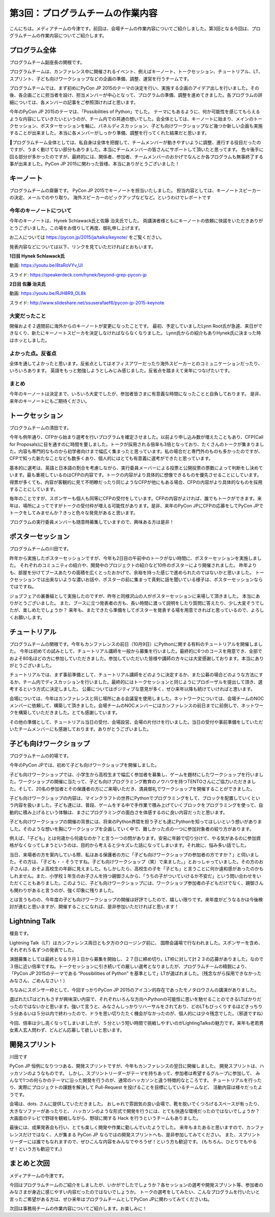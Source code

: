 =====================================
 第3回：プログラムチームの作業内容
=====================================

こんにちは。メディアチームの今津です。前回は、会場チームの作業内容についてご紹介しました。第3回となる今回は、プログラムチームの作業内容についてご紹介します。


プログラム全体
================

プログラムチーム副座長の関根です。

プログラムチームは、カンファレンス中に開催されるイベント、例えばキーノート、トークセッション、チュートリアル、LT、 スプリント、子ども向けワークショップなどの企画の準備、調整、運営を行うチームです。

プログラムチームでは、まず初めにPyCon JP 2015のテーマの決定を行い、実施する企画のアイデア出しを行いました。その後、各企画ごとに担当者を設け、担当メンバーが中心となって、プログラムの準備、調整を進めてきました。各プログラムの詳細については、各メンバーの記事をご参照頂ければと思います。

今年のPyCon JP 2015のテーマは、「Possibilities of Python」でした。
テーマにもあるように、何か可能性を感じてもらえるような内容にしていきたいというのが、チーム内での共通の想いでした。会全体としては、キーノートに始まり、メインのトークセッション、ポスターセッションを軸に、パネルディスカッション、子ども向けワークショップなど幾つか新しい企画も実施することが出来ました。本当に各メンバーがしっかり準備、調整を行ってくれた結果だと思います。

プログラムチーム全体としては、私自身は全体を把握して、チームメンバーが動きやすいように調整、進行する役目だったのですが、うまく動けてない部分もありました。本当にチームメンバーの皆さんにサポートして頂いたと思ってます。
色々後手に回る部分が多かったのですが、最終的には、関係者、参加者、チームメンバーのおかげでなんとか各プログラムも無事終了する事が出来ました。PyCon JP 2015に関わった皆様、本当にありがとうございました！


キーノート
=============
プログラムチームの齋藤です。
PyCon JP 2015でキーノートを担当いたしました。
担当内容としては、キーノートスピーカーの決定、メールでのやり取り。
海外スピーカーのピックアップなどなど。というわけでレポートです

今年のキーノートについて
---------------------------
今年のキーノートは、Hynek Schlawack氏と佐藤 治夫氏でした。
両講演者様ともにキーノートの依頼に快諾をいただきありがとうございました。この場をお借りして再度、御礼申し上げます。

お二人については https://pycon.jp/2015/ja/talks/keynote/ をご覧ください。

発表内容などについては以下、リンクを見ていただければとおもいます。

**1日目 Hynek Schlawack氏** 

動画: https://youtu.be/8taRoVYv_UI

スライド: https://speakerdeck.com/hynek/beyond-grep-pycon-jp


**2日目 佐藤 治夫氏** 

動画: https://youtu.be/RJH8R9_OL8k

スライド: http://www.slideshare.net/ssuserafaef6/pycon-jp-2015-keynote


大変だったこと
---------------------------
開催およそ２週間前に海外からのキーノートが変更になったことです。
最初、予定していましたLynn Root氏が急遽、来日ができなくり、新たにキーノートスピーカを決定しなければならなくなりました。
Lynn氏からの紹介もありHynek氏に決まった時はホッとしました。

よかった点。反省点
---------------------------
全体を通してよかったと思います。反省点としてはオフィスアワーだったり海外スピーカーとのコミュニケーションだったり、いろいろあります。
英語をもっと勉強しようとしみじみ感じました。反省点を踏まえて来年につなげたいです。

まとめ
---------------------------
今年のキーノートは決定まで、いろいろ大変でしたが、参加者皆さまに有意義な時間になったことと自負しております。
是非、来年のキーノートにもご期待ください。

トークセッション
==================
プログラムチームの清田です。

今年も例年通り、CFPから始まり選考を行いプログラムを確定させました。以前より申し込み数が増えたこともあり、CFP(Call for Proposals)に目を通すのに時間を要しました。トークが採用される倍率も3倍となっており、たくさんのトークが集まりました。内容も専門的なものから初学者向けまで幅広く集まったと思っています。私の場合だと専門外のものも多かったのですが、CFPで知った新たなことなども数多くあり、個人的にはとても有意義に選考ができたと思っています。

基本的に選考は、英語と日本語の割合を考慮しながら、実行委員メーバーによる投票と公開投票の票数によって判断をし決めています。最も重視しているのはCFPの内容です。トークの内容がより具体的に想像できるものを優先させることにしています。得票が多くても、内容が客観的に見て不明瞭だったり同じようなCFPが他にもある場合、CFPの内容がより具体的なものを採用することにしています。

毎年のことですが、スポンサーも個人も同等にCFPの受付をしています。CFPの内容がよければ、誰でもトークができます。来年は、場所によってですがトークの受付枠が増える可能性があります。是非、来年のPyCon JPにCFPの応募をしてPyCon JPでトークをしてみませんか？きっと色々な発見があると思います。

プログラムの実行委員メンバーも随意時募集していますので、興味ある方は是非！

ポスターセッション
==================
プログラムチームの川田です。

昨年から実施したポスターセッションですが、今年も2日目の午前中のトークがない時間に、ポスターセッションを実施しました。
それぞれのコミュニティの紹介や、開発中のプロジェクトの紹介など10件のポスターにより開催されました。
昨年よりも、部屋を分けてブースあたりの面積を広くとったおかげで、余裕を持った感じで進められたのではないかと思いました。
トークセッションでは出来ないような濃いお話や、ポスターの前に集まって真剣に話を聞いている様子は、ポスターセッションならではですね。

ジョブフェアの裏番組として実施したのですが、昨年と同様沢山の人がポスターセッションに来場して頂きました。
本当にありがとうございました。
また、ブースに立つ発表者の方も、長い時間に渡って説明をしたり質問に答えたり、少し大変そうでしたが、楽しめたでしょうか？
来年も、またできたら準備をしてポスターを発表する場を用意できればと思っているので、よろしくお願いします。

.. image:: /_static/03_program/poster.jpg
   :width: 600
   :alt: ポスターセッションの様子


チュートリアル
===============

プログラムチームの関根です。今年もカンファレンスの前日（10月9日）にPythonに関する有料のチュートリアルを開催しました。
今年は初めての試みとして、チュートリアル講師を一般から募集を行いました。最終的に6つのコースを用意でき、全部でおよそ80名ほどの方に参加していただきました。参加していただいた皆様や講師の方々には大変感謝しております。本当にありがとうございました。

.. image:: /_static/03_program/tutorial_1.jpg
   :width: 600
   :alt: チュートリアルの様子（１）


.. image:: /_static/03_program/tutorial_2.jpg
   :width: 600
   :alt: チュートリアルの様子（２）

.. image:: /_static/03_program/tutorial_3.jpg
   :width: 600
   :alt: チュートリアルの様子（３）


チュートリアルでは、まず事前準備として、チュートリアル講師をどのように決定するか、また公募の場合どのような方法にするか、チーム内でディスカッションを行いました。最終的にはトークセッションと同じようにプロポーザルを提出して頂き、選考するという方式に決定しました。
公募についてはポジティブな意見が多く、ぜひ来年以降も続けていければと思います。

会場については、今年はカンファレンスと同じ場所にある会議室を使用しました。ネットワークについては、会場チームのNOCメンバーに依頼して、構築して頂きました。会場チームのNOCメンバーにはカンファレンスの前日までに前倒しで、ネットワークを構築していただきました。とても感謝しています。

その他の準備として、チュートリアル当日の受付、会場設営、会場の片付けを行いました。当日の受付や事前準備をしていただいたチームメンバーにも感謝しております。ありがとうございました。


子ども向けワークショップ
========================
プログラムチームの的場です。

今年のPyCon JPでは、初めて子ども向けワークショップを開催しました。

子ども向けワークショップでは、小学生から高校生まで幅広く参加者を募集し、ゲームを題材にしたワークショップを行いました。ワークショップの開催に当たって、子ども向けプログラミング教育のノウハウを持つTENTOさんにご協力いただきました。そして、20名の参加者とその保護者の方にご来場いただき、満員御礼でワークショップを開催することができました。

子ども向けワークショップの内容は、マインクラフトの世界にPythonでプログラミングをして、ブロックを配置していくという内容を扱いました。子ども達には、普段、ゲームをする中で手作業で積み上げていくブロックをプログラミングを使って、自動的に積み上げるという体験は、まさにプログラミングの面白さを体感するのに良い内容だったと思います。

子ども向けワークショップの開催の背景には、将来のPython界隈を担う子ども達にPythonを知ってほしいという想いがありました。そのような想いを胸にワークショップを企画していく中で、難しかった点の一つに参加対象者の絞り方があります。

例えば、「子ども」とは何歳から何歳なのか？と言う一つの問があります。安易に年齢で切り分けて、やる気があるのに参加資格がなくなってしまうというのは、目的から考えると少々ズレた話になってしまいます。それ故に、悩み多い話でした。

当日、来場者の方を案内している際、私はある保護者の方に「子ども向けワークショップの参加者の方ですか？」と伺いました。その方は、「子ども・・そうですね。子ども向けワークショップ（笑）で来ました。」とおっしゃっていました。その方のお子さんは、おそよ高校生の年齢に見えました。もしかしたら、高校生の子を「子ども」と言うことに何か違和感があったのかもしれません。また、小学校１年生のお子さんを持つ親御さんから、「うちの子がついていけるか不安だ」という問い合わせをいただくこともありました。このように、子ども向けワークショップには、ワークショップ参加者の子どもだけでなく、親御さんも関わりがあると言うのが、強く印象に残りました。

とは言うものの、今年度の子ども向けワークショップの開催は好評でしたので、嬉しい限りです。来年度がどうなるかは今後検討が進むと思いますが、開催することになれば、是非参加いただければと思います！


.. image:: /_static/03_program/workshop_1.jpg
   :width: 600
   :alt: 子ども向けワークショップの様子（１）


.. image:: /_static/03_program/workshop_2.jpg
   :width: 600
   :alt: 子ども向けワークショップの様子（２）


Lightning Talk
==============
榎島です。

Lightning Talk（LT）はカンファレンス両日とも夕方のクロージング前に、 国際会議場で行なわれました。スポンサーを含め、それぞれ５名ずつの発表でした。

演題募集としては最終となる９月１日から募集を開始し、２７日に締め切り。LT枠に対して計２３の応募がありました。なので３倍に近い倍率ですね。トークセッションに引き続いての厳しい選考となりましたが、プログラムチームの精鋭により、「PyCon JP 2015のテーマである “Possibilities of Python” を基準として」LTが選ばれました。（残念ながら採用できなかったみなさん、ごめんなさい！）

ちなみにスポンサー枠として、今回すっかりPyCon JP 2015のアイコン的存在であったモノタロウさんの講演がありました。

.. image:: /_static/03_program/lt_paypal.jpg

選ばれたLTはどれもさすが興味深い内容で、それぞれいろんな方向へPythonの可能性に思いを馳せることのできるLTばかりだったのではないかと思います。強いて言うと、みなさんしっかりリハーサルをされており、どのLTもびっくりするほどきっちり５分あるいは５分以内で終わったので、ドラを思い切りたたく機会がなかったのが、個人的には少々残念でした。（邪道ですね）

今回、倍率は少し高くなってしまいましたが、５分という短い時間で挑戦しやすいのがLightingTalksの魅力です。来年も老若男女素人玄人問わず、どんどん応募して欲しいと思います。


.. image:: /_static/03_program/lt_1.jpg
   :width: 600
   :alt: Lightning Talkの様子（１）


.. image:: /_static/03_program/lt_2.jpg
   :width: 600
   :alt: Lightning Talkの様子（２）

.. image:: /_static/03_program/lt_3.jpg
   :width: 600
   :alt: Lightning Talkの様子（３）


開発スプリント
==============
川田です

PyCon JP 恒例になりつつある、開発スプリントですが、今年もカンファレンスの翌日に開催しました。
開発スプリントは、ハッカソンのようなものです。
しかし、スプリントリーダーがテーマを持ちあって、参加者は希望するグループに参加して、
みんなで1つの何らかのテーマに沿った開発を行うのが、通常のハッカソンと違う特徴的なところです。
チュートリアルを行ったり、実際にプロジェクトの課題を解決して Pull-Request を投げることを目標にしているチームなど、
活動内容は様々だったようです。

会場は、dots. さんに提供していただきました。
おしゃれで雰囲気の良い会場で、靴を脱いでくつろげるスペースが有ったり、大きなソファーがあったりと、
ハッカソンのような形式で開発を行うには、とても快適な環境だったのではないでしょうか？
大画面のテレビで野球を観戦しながら、野球に関する Hack を行うというチームもありました。

最後には、成果発表会も行い、とても楽しく開発や作業に勤しんでいたようでした。
来年もまたあると思いますので、カンファレンスだけではなく、人が集まる PyCon JP ならではの開発スプリントへも、是非参加してみてください。
また、スプリントリーダーには誰でもなれますので、ぜひこんな内容をみんなでやろうぜ！という方も歓迎です。
(もちろん、ひとりでもやるぜ！という方も歓迎です。)

.. image:: /_static/03_program/sprints_1.jpg
   :width: 600
   :alt: 開発スプリントの様子 (1)

.. image:: /_static/03_program/sprints_2.jpg
   :width: 600
   :alt: 開発スプリントの様子 (2)


まとめと次回
============
メディアチームの今津です。

今回はプログラムチームのご紹介をしましたが、いかがでしたでしょうか？各セッションの選考や開発スプリント等、参加者のみなさまが身近に感じやすい内容だったのではないでしょうか。
トークの選考をしてみたい、こんなプログラムを行いたいと言ったご希望がある方は、ぜひ来年はプログラムチームとしてPyCon JPに関わってみてくださいね。

次回は事務局チームの作業内容についてご紹介します。お楽しみに！
